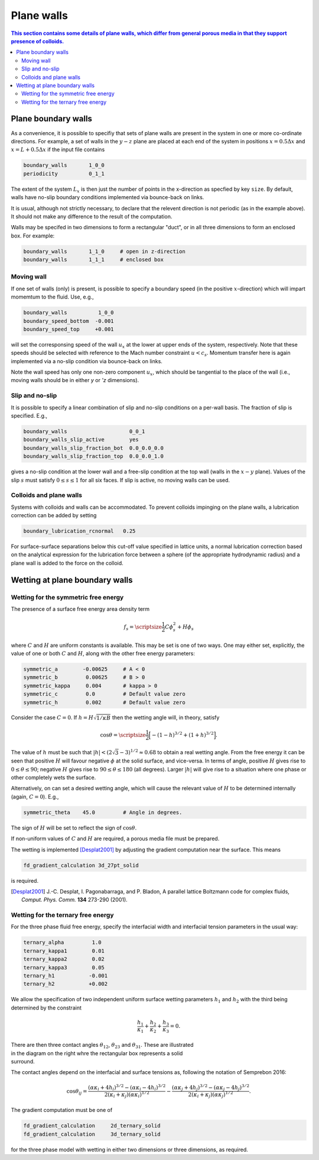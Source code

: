 
Plane walls
-----------

.. contents:: This section contains some details of plane walls, which
              differ from general porous media in that they support
              presence of colloids.
   :depth: 2
   :local:
   :backlinks: none

Plane boundary walls
^^^^^^^^^^^^^^^^^^^^

As a convenience, it is possible to specifiy that sets of plane walls
are present in the system in one or more co-ordinate directions. For
example, a set of walls in the :math:`y-z` plane are placed at each end
of the system in positions
:math:`x = 0.5\Delta x` and :math:`x = L + 0.5\Delta x` if the input
file contains

.. code-block:: none

  boundary_walls       1_0_0
  periodicity          0_1_1

The extent of the system :math:`L_x` is then just the number of points in
the x-direction as specfied by key ``size``. By default, walls have
no-slip boundary conditions implemented via bounce-back on links.

It is usual, although not strictly necessary, to declare that the relevent
direction is not periodic (as in the example above). It should not make
any difference to the result of the computation.

Walls may be specifed in two dimensions to form a rectangular
"duct", or in all three dimensions to form an enclosed box.
For example:

.. code-block:: none

  boundary_walls       1_1_0     # open in z-direction
  boundary_walls       1_1_1     # enclosed box


Moving wall
"""""""""""

If one set of walls (only) is present, is possible to specify
a boundary speed (in the positive :math:`x`-direction) which will impart
momemtum to the fluid. Use, e.g.,

.. code-block:: none

  boundary_walls          1_0_0
  boundary_speed_bottom  -0.001
  boundary_speed_top     +0.001

will set the corresponsing speed of the wall :math:`u_x` at the lower
at upper ends of the system, 
respectively. Note that these speeds should be selected with reference
to the Mach number constraint :math:`u < c_s`. Momentum transfer here
is again implemented via a no-slip condition via bounce-back on links.

Note the wall speed has only one non-zero component :math:`u_x`, which
should be tangential to the place of the wall (i.e., moving walls
should be in either `y` or `'z` dimensions).

Slip and no-slip
""""""""""""""""

It is possible to specify a linear combination of slip and no-slip
conditions on a per-wall basis. The fraction of slip is specified.
E.g.,

.. code-block :: none

  boundary_walls                    0_0_1
  boundary_walls_slip_active        yes
  boundary_walls_slip_fraction_bot  0.0_0.0_0.0
  boundary_walls_slip_fraction_top  0.0_0.0_1.0

gives a no-slip condition at the lower wall and a free-slip condition
at the top wall (walls in the :math:`x-y` plane). Values of the slip
:math:`s` must satisfy :math:`0 \leq s \leq 1` for all six faces. 
If slip is active, no moving walls can be used.


Colloids and plane walls
""""""""""""""""""""""""

Systems with colloids and walls can be accommodated. To prevent colloids
impinging on the plane walls, a lubrication correction can be added by
setting

.. code-block:: none

  boundary_lubrication_rcnormal   0.25

For surface-surface separations below this cut-off value specified in
lattice units, a normal lubrication correction based on the analytical
expression for the lubrication force between a sphere (of the appropriate
hydrodynamic radius) and a plane wall is added to the force on
the colloid.


Wetting at plane boundary walls
^^^^^^^^^^^^^^^^^^^^^^^^^^^^^^^


Wetting for the symmetric free energy
"""""""""""""""""""""""""""""""""""""

The presence of a surface free energy area density term

.. math::

  f_s = {\scriptsize\frac{1}{2}} C \phi_s^2 + H \phi_s

where :math:`C` and :math:`H` are uniform constants is available. This may
be set is one of two ways. One may either set, explicitly, the value of
one or both :math:`C` and :math:`H`, along with the other free energy
parameters:

.. code-block:: none

  symmetric_a        -0.00625     # A < 0
  symmetric_b         0.00625     # B > 0
  symmetric_kappa     0.004       # kappa > 0
  symmetric_c         0.0         # Default value zero
  symmetric_h         0.002       # Default value zero

Consider the case :math:`C=0`. If :math:`h = H\sqrt{1/\kappa B}`
then the wetting angle will, in theory,
satisfy

.. math::

  \cos\theta = {\scriptsize\frac{1}{2}} \Big[-(1-h)^{3/2} + (1+h)^{3/2}\Big].

The value of :math:`h` must be such that
:math:`|h| < (2\sqrt{3} - 3)^{1/2} \approx 0.68` to
obtain a real wetting angle. From the free energy it can be seen that
positive :math:`H` will favour negative :math:`\phi` at the solid surface,
and vice-versa. In terms of angle, positive :math:`H` gives rise to
:math:`0 \leq \theta \leq 90`; negative :math:`H` gives rise to
:math:`90 \leq \theta \leq 180` (all degrees). Larger :math:`|h|`
will give rise to a situation where one phase or other completely wets
the surface.

Alternatively, on can set a desired wetting
angle, which will cause the relevant value of :math:`H` to be determined
internally (again, :math:`C=0`). E.g.,

.. code-block:: none

  symmetric_theta    45.0         # Angle in degrees.

The sign of :math:`H` will be set to reflect the sign of :math:`\cos\theta`.

If non-uniform values of :math:`C` and :math:`H` are required, a porous
media file must be prepared.

The wetting is implemented [Desplat2001]_
by adjusting the gradient computation near the surface. This means

.. code-block:: none

  fd_gradient_calculation 3d_27pt_solid

is required. 

.. [Desplat2001] J.-C. Desplat, I. Pagonabarraga, and P. Bladon,
                 A parallel lattice Boltzmann code for complex fluids,
                 *Comput. Phys. Comm.* **134** 273-290 (2001).


Wetting for the ternary free energy
"""""""""""""""""""""""""""""""""""

For the three phase fluid free energy, specify the interfacial width and
interfacial tension parameters in the usual way:

.. code-block:: none

  ternary_alpha         1.0
  ternary_kappa1        0.01
  ternary_kappa2        0.02
  ternary_kappa3        0.05
  ternary_h1           -0.001
  ternary_h2           +0.002


We allow the specification of two independent uniform surface wetting
parameters :math:`h_1` and :math:`h_2` with the third being determined
by the constraint

.. math::

  \frac{h_1}{\kappa_1} + \frac{h_2}{\kappa_2} + \frac{h_3}{\kappa_3} = 0.

.. figure:: walls_wet_ternary.svg
   :alt: Ternary surface wetting contact angles
   :figwidth: 30%
   :align: right

There are then three contact angles :math:`\theta_{12}`, :math:`\theta_{23}`
and :math:`\theta_{31}`. These are illustrated in the diagram on the right
whre the rectangular box represents a solid surround.

The contact angles depend on the interfacial and surface tensions as,
following the notation of Semprebon 2016:

.. math::

  \cos\theta_{ij} =
  \frac{(\alpha\kappa_i + 4h_i)^{3/2} - (\alpha\kappa_i - 4h_i)^{3/2}}
       {2(\kappa_i + \kappa_j)(\alpha \kappa_i)^{1/2}}
  -
  \frac{(\alpha\kappa_j + 4h_j)^{3/2} - (\alpha\kappa_j - 4h_j)^{3/2}}
       {2(\kappa_i + \kappa_j)(\alpha \kappa_j)^{1/2}}.


The gradient computation must be one of

.. code-block:: none

  fd_gradient_calculation     2d_ternary_solid
  fd_gradient_calculation     3d_ternary_solid

for the three phase model with wetting in either two dimensions
or three dimensions, as required.
